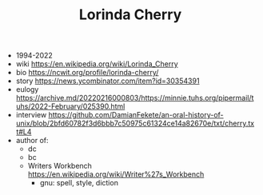 #+TITLE: Lorinda Cherry

- 1994-2022
- wiki https://en.wikipedia.org/wiki/Lorinda_Cherry
- bio https://ncwit.org/profile/lorinda-cherry/
- story https://news.ycombinator.com/item?id=30354391
- eulogy https://archive.md/20220216000803/https://minnie.tuhs.org/pipermail/tuhs/2022-February/025390.html
- interview https://github.com/DamianFekete/an-oral-history-of-unix/blob/2bfd60782f3d6bbb7c50975c61324ce14a82670e/txt/cherry.txt#L4
- author of:
  - dc
  - bc
  - Writers Workbench https://en.wikipedia.org/wiki/Writer%27s_Workbench
    - gnu: spell, style, diction
